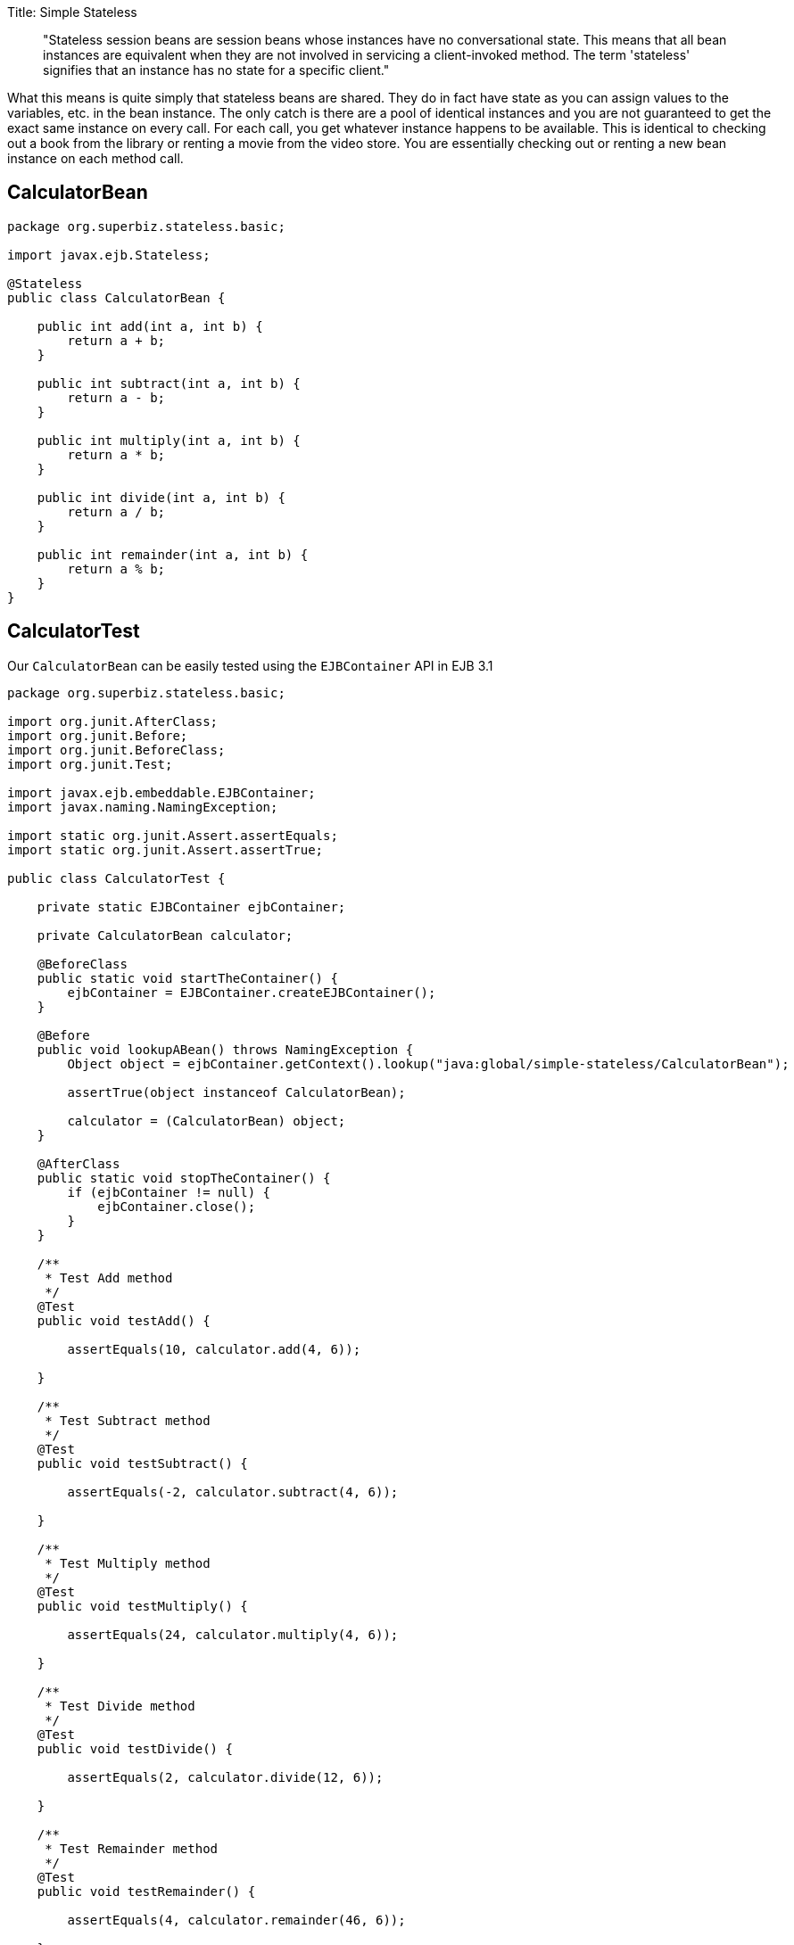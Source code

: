 :doctype: book

Title: Simple Stateless

____
"Stateless session beans are session beans whose instances have no conversational state.
This means that all bean instances are equivalent when they are not involved in servicing a client-invoked method.
The term 'stateless' signifies that an instance has no state for a specific client."
____

What this means is quite simply that stateless beans are shared.
They do in fact have state as you can assign values to the variables, etc.
in the bean instance.
The only catch is there are a pool of identical instances and you are not guaranteed to get the exact same instance on every call.
For each call, you get whatever instance happens to be available.
This is identical to checking out a book from the library or renting a movie from the video store.
You are essentially checking out or renting a new bean instance on each method call.

== CalculatorBean

....
package org.superbiz.stateless.basic;

import javax.ejb.Stateless;

@Stateless
public class CalculatorBean {

    public int add(int a, int b) {
        return a + b;
    }

    public int subtract(int a, int b) {
        return a - b;
    }

    public int multiply(int a, int b) {
        return a * b;
    }

    public int divide(int a, int b) {
        return a / b;
    }

    public int remainder(int a, int b) {
        return a % b;
    }
}
....

== CalculatorTest

Our `CalculatorBean` can be easily tested using the `EJBContainer` API in EJB 3.1

....
package org.superbiz.stateless.basic;

import org.junit.AfterClass;
import org.junit.Before;
import org.junit.BeforeClass;
import org.junit.Test;

import javax.ejb.embeddable.EJBContainer;
import javax.naming.NamingException;

import static org.junit.Assert.assertEquals;
import static org.junit.Assert.assertTrue;

public class CalculatorTest {

    private static EJBContainer ejbContainer;

    private CalculatorBean calculator;

    @BeforeClass
    public static void startTheContainer() {
        ejbContainer = EJBContainer.createEJBContainer();
    }

    @Before
    public void lookupABean() throws NamingException {
        Object object = ejbContainer.getContext().lookup("java:global/simple-stateless/CalculatorBean");

        assertTrue(object instanceof CalculatorBean);

        calculator = (CalculatorBean) object;
    }

    @AfterClass
    public static void stopTheContainer() {
        if (ejbContainer != null) {
            ejbContainer.close();
        }
    }

    /**
     * Test Add method
     */
    @Test
    public void testAdd() {

        assertEquals(10, calculator.add(4, 6));

    }

    /**
     * Test Subtract method
     */
    @Test
    public void testSubtract() {

        assertEquals(-2, calculator.subtract(4, 6));

    }

    /**
     * Test Multiply method
     */
    @Test
    public void testMultiply() {

        assertEquals(24, calculator.multiply(4, 6));

    }

    /**
     * Test Divide method
     */
    @Test
    public void testDivide() {

        assertEquals(2, calculator.divide(12, 6));

    }

    /**
     * Test Remainder method
     */
    @Test
    public void testRemainder() {

        assertEquals(4, calculator.remainder(46, 6));

    }

}
....

= Running

Running the example should generate output similar to the following

....
-------------------------------------------------------
 T E S T S
-------------------------------------------------------
Running org.superbiz.stateless.basic.CalculatorTest
Infos - ********************************************************************************
Infos - OpenEJB http://openejb.apache.org/
Infos - Startup: Tue Aug 14 13:28:12 CEST 2012
Infos - Copyright 1999-2012 (C) Apache OpenEJB Project, All Rights Reserved.
Infos - Version: 4.1.0
Infos - Build date: 20120814
Infos - Build time: 01:06
Infos - ********************************************************************************
Infos - openejb.home = /home/a185558/Development/Apache/openejb-trunk/examples/simple-stateless
Infos - openejb.base = /home/a185558/Development/Apache/openejb-trunk/examples/simple-stateless
Infos - Created new singletonService org.apache.openejb.cdi.ThreadSingletonServiceImpl@33bb11
Infos - Succeeded in installing singleton service
Infos - Using 'javax.ejb.embeddable.EJBContainer=true'
Infos - Cannot find the configuration file [conf/openejb.xml].  Will attempt to create one for the beans deployed.
Infos - Configuring Service(id=Default Security Service, type=SecurityService, provider-id=Default Security Service)
Infos - Configuring Service(id=Default Transaction Manager, type=TransactionManager, provider-id=Default Transaction Manager)
Infos - Creating TransactionManager(id=Default Transaction Manager)
Infos - Creating SecurityService(id=Default Security Service)
Infos - Beginning load: /home/a185558/Development/Apache/openejb-trunk/examples/simple-stateless/target/classes
Infos - Configuring enterprise application: /home/a185558/Development/Apache/openejb-trunk/examples/simple-stateless
Infos - Auto-deploying ejb CalculatorBean: EjbDeployment(deployment-id=CalculatorBean)
Infos - Configuring Service(id=Default Stateless Container, type=Container, provider-id=Default Stateless Container)
Infos - Auto-creating a container for bean CalculatorBean: Container(type=STATELESS, id=Default Stateless Container)
Infos - Creating Container(id=Default Stateless Container)
Infos - Configuring Service(id=Default Managed Container, type=Container, provider-id=Default Managed Container)
Infos - Auto-creating a container for bean org.superbiz.stateless.basic.CalculatorTest: Container(type=MANAGED, id=Default Managed Container)
Infos - Creating Container(id=Default Managed Container)
Infos - Using directory /tmp for stateful session passivation
Infos - Enterprise application "/home/a185558/Development/Apache/openejb-trunk/examples/simple-stateless" loaded.
Infos - Assembling app: /home/a185558/Development/Apache/openejb-trunk/examples/simple-stateless
Infos - Jndi(name="java:global/simple-stateless/CalculatorBean!org.superbiz.stateless.basic.CalculatorBean")
Infos - Jndi(name="java:global/simple-stateless/CalculatorBean")
Infos - Existing thread singleton service in SystemInstance() org.apache.openejb.cdi.ThreadSingletonServiceImpl@33bb11
Infos - OpenWebBeans Container is starting...
Infos - Adding OpenWebBeansPlugin : [CdiPlugin]
Infos - All injection points are validated successfully.
Infos - OpenWebBeans Container has started, it took 135 ms.
Infos - Created Ejb(deployment-id=CalculatorBean, ejb-name=CalculatorBean, container=Default Stateless Container)
Infos - Started Ejb(deployment-id=CalculatorBean, ejb-name=CalculatorBean, container=Default Stateless Container)
Infos - Deployed Application(path=/home/a185558/Development/Apache/openejb-trunk/examples/simple-stateless)
Infos - Undeploying app: /home/a185558/Development/Apache/openejb-trunk/examples/simple-stateless
Tests run: 5, Failures: 0, Errors: 0, Skipped: 0, Time elapsed: 1.068 sec

Results :

Tests run: 5, Failures: 0, Errors: 0, Skipped: 0
....
